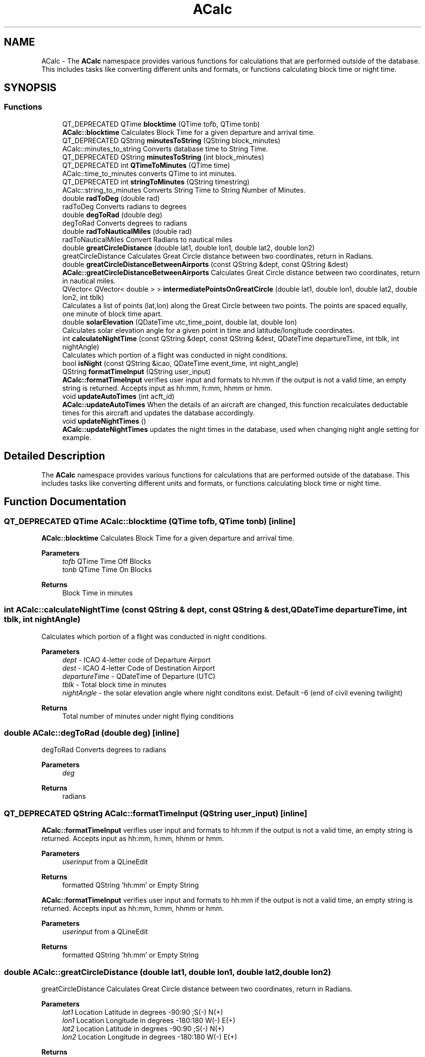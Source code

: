 .TH "ACalc" 3 "Tue Jul 27 2021" "openPilotLog" \" -*- nroff -*-
.ad l
.nh
.SH NAME
ACalc \- The \fBACalc\fP namespace provides various functions for calculations that are performed outside of the database\&. This includes tasks like converting different units and formats, or functions calculating block time or night time\&.  

.SH SYNOPSIS
.br
.PP
.SS "Functions"

.in +1c
.ti -1c
.RI "QT_DEPRECATED QTime \fBblocktime\fP (QTime tofb, QTime tonb)"
.br
.RI "\fBACalc::blocktime\fP Calculates Block Time for a given departure and arrival time\&. "
.ti -1c
.RI "QT_DEPRECATED QString \fBminutesToString\fP (QString block_minutes)"
.br
.RI "ACalc::minutes_to_string Converts database time to String Time\&. "
.ti -1c
.RI "QT_DEPRECATED QString \fBminutesToString\fP (int block_minutes)"
.br
.ti -1c
.RI "QT_DEPRECATED int \fBQTimeToMinutes\fP (QTime time)"
.br
.RI "ACalc::time_to_minutes converts QTime to int minutes\&. "
.ti -1c
.RI "QT_DEPRECATED int \fBstringToMinutes\fP (QString timestring)"
.br
.RI "ACalc::string_to_minutes Converts String Time to String Number of Minutes\&. "
.ti -1c
.RI "double \fBradToDeg\fP (double rad)"
.br
.RI "radToDeg Converts radians to degrees "
.ti -1c
.RI "double \fBdegToRad\fP (double deg)"
.br
.RI "degToRad Converts degrees to radians "
.ti -1c
.RI "double \fBradToNauticalMiles\fP (double rad)"
.br
.RI "radToNauticalMiles Convert Radians to nautical miles "
.ti -1c
.RI "double \fBgreatCircleDistance\fP (double lat1, double lon1, double lat2, double lon2)"
.br
.RI "greatCircleDistance Calculates Great Circle distance between two coordinates, return in Radians\&. "
.ti -1c
.RI "double \fBgreatCircleDistanceBetweenAirports\fP (const QString &dept, const QString &dest)"
.br
.RI "\fBACalc::greatCircleDistanceBetweenAirports\fP Calculates Great Circle distance between two coordinates, return in nautical miles\&. "
.ti -1c
.RI "QVector< QVector< double > > \fBintermediatePointsOnGreatCircle\fP (double lat1, double lon1, double lat2, double lon2, int tblk)"
.br
.RI "Calculates a list of points (lat,lon) along the Great Circle between two points\&. The points are spaced equally, one minute of block time apart\&. "
.ti -1c
.RI "double \fBsolarElevation\fP (QDateTime utc_time_point, double lat, double lon)"
.br
.RI "Calculates solar elevation angle for a given point in time and latitude/longitude coordinates\&. "
.ti -1c
.RI "int \fBcalculateNightTime\fP (const QString &dept, const QString &dest, QDateTime departureTime, int tblk, int nightAngle)"
.br
.RI "Calculates which portion of a flight was conducted in night conditions\&. "
.ti -1c
.RI "bool \fBisNight\fP (const QString &icao, QDateTime event_time, int night_angle)"
.br
.ti -1c
.RI "QString \fBformatTimeInput\fP (QString user_input)"
.br
.RI "\fBACalc::formatTimeInput\fP verifies user input and formats to hh:mm if the output is not a valid time, an empty string is returned\&. Accepts input as hh:mm, h:mm, hhmm or hmm\&. "
.ti -1c
.RI "void \fBupdateAutoTimes\fP (int acft_id)"
.br
.RI "\fBACalc::updateAutoTimes\fP When the details of an aircraft are changed, this function recalculates deductable times for this aircraft and updates the database accordingly\&. "
.ti -1c
.RI "void \fBupdateNightTimes\fP ()"
.br
.RI "\fBACalc::updateNightTimes\fP updates the night times in the database, used when changing night angle setting for example\&. "
.in -1c
.SH "Detailed Description"
.PP 
The \fBACalc\fP namespace provides various functions for calculations that are performed outside of the database\&. This includes tasks like converting different units and formats, or functions calculating block time or night time\&. 
.SH "Function Documentation"
.PP 
.SS "QT_DEPRECATED QTime ACalc::blocktime (QTime tofb, QTime tonb)\fC [inline]\fP"

.PP
\fBACalc::blocktime\fP Calculates Block Time for a given departure and arrival time\&. 
.PP
\fBParameters\fP
.RS 4
\fItofb\fP QTime Time Off Blocks 
.br
\fItonb\fP QTime Time On Blocks 
.RE
.PP
\fBReturns\fP
.RS 4
Block Time in minutes 
.RE
.PP

.SS "int ACalc::calculateNightTime (const QString & dept, const QString & dest, QDateTime departureTime, int tblk, int nightAngle)"

.PP
Calculates which portion of a flight was conducted in night conditions\&. 
.PP
\fBParameters\fP
.RS 4
\fIdept\fP - ICAO 4-letter code of Departure Airport 
.br
\fIdest\fP - ICAO 4-letter Code of Destination Airport 
.br
\fIdepartureTime\fP - QDateTime of Departure (UTC) 
.br
\fItblk\fP - Total block time in minutes 
.br
\fInightAngle\fP - the solar elevation angle where night conditons exist\&. Default -6 (end of civil evening twilight) 
.RE
.PP
\fBReturns\fP
.RS 4
Total number of minutes under night flying conditions 
.RE
.PP

.SS "double ACalc::degToRad (double deg)\fC [inline]\fP"

.PP
degToRad Converts degrees to radians 
.PP
\fBParameters\fP
.RS 4
\fIdeg\fP 
.RE
.PP
\fBReturns\fP
.RS 4
radians 
.RE
.PP

.SS "QT_DEPRECATED QString ACalc::formatTimeInput (QString user_input)\fC [inline]\fP"

.PP
\fBACalc::formatTimeInput\fP verifies user input and formats to hh:mm if the output is not a valid time, an empty string is returned\&. Accepts input as hh:mm, h:mm, hhmm or hmm\&. 
.PP
\fBParameters\fP
.RS 4
\fIuserinput\fP from a QLineEdit 
.RE
.PP
\fBReturns\fP
.RS 4
formatted QString 'hh:mm' or Empty String
.RE
.PP
\fBACalc::formatTimeInput\fP verifies user input and formats to hh:mm if the output is not a valid time, an empty string is returned\&. Accepts input as hh:mm, h:mm, hhmm or hmm\&.
.PP
\fBParameters\fP
.RS 4
\fIuserinput\fP from a QLineEdit 
.RE
.PP
\fBReturns\fP
.RS 4
formatted QString 'hh:mm' or Empty String 
.RE
.PP

.SS "double ACalc::greatCircleDistance (double lat1, double lon1, double lat2, double lon2)"

.PP
greatCircleDistance Calculates Great Circle distance between two coordinates, return in Radians\&. 
.PP
\fBParameters\fP
.RS 4
\fIlat1\fP Location Latitude in degrees -90:90 ;S(-) N(+) 
.br
\fIlon1\fP Location Longitude in degrees -180:180 W(-) E(+) 
.br
\fIlat2\fP Location Latitude in degrees -90:90 ;S(-) N(+) 
.br
\fIlon2\fP Location Longitude in degrees -180:180 W(-) E(+) 
.RE
.PP
\fBReturns\fP
.RS 4
.RE
.PP
The purpose of the following functions is to provide functionality enabling the Calculation of night flying time\&. EASA defines night as follows:
.PP
‘Night’ means the period between the end of evening civil twilight and the beginning of morning civil twilight or such other period between sunset and sunrise as may be prescribed by the appropriate authority, as defined by the Member State\&.
.PP
This is the proccess of Calculating night time in this program:
.PP
1) A flight from A to B follows the Great Circle Track along these two points at an average cruising height of 11km\&. (~FL 360)
.PP
2) Any time the Elevation of the Sun at the current position is less than -6 degrees, night conditions are present\&. 3) The Calculation is performed for every minute of flight time\&.
.PP
In general, input and output for most functions is decimal degrees, like coordinates are stowed in the airports table\&. Calculations are normally done using Radians\&. 
.SS "double ACalc::greatCircleDistanceBetweenAirports (const QString & dept, const QString & dest)"

.PP
\fBACalc::greatCircleDistanceBetweenAirports\fP Calculates Great Circle distance between two coordinates, return in nautical miles\&. 
.PP
\fBParameters\fP
.RS 4
\fIdept\fP ICAO 4-letter Airport Identifier 
.br
\fIdest\fP ICAO 4-letter Airport Identifier 
.RE
.PP
\fBReturns\fP
.RS 4
Nautical Miles From Departure to Destination 
.RE
.PP

.SS "QVector< QVector< double > > ACalc::intermediatePointsOnGreatCircle (double lat1, double lon1, double lat2, double lon2, int tblk)"

.PP
Calculates a list of points (lat,lon) along the Great Circle between two points\&. The points are spaced equally, one minute of block time apart\&. 
.PP
\fBParameters\fP
.RS 4
\fIlat1\fP Location Latitude in degrees -90:90 ;S(-) N(+) 
.br
\fIlon1\fP Location Longitude in degrees -180:180 W(-) E(+) 
.br
\fIlat2\fP Location Latitude in degrees -90:90 ;S(-) N(+) 
.br
\fIlon2\fP Location Longitude in degrees -180:180 W(-) E(+) 
.br
\fItblk\fP Total Blocktime in minutes 
.RE
.PP
\fBReturns\fP
.RS 4
coordinates {lat,lon} along the Great Circle Track 
.RE
.PP

.SS "QT_DEPRECATED QString ACalc::minutesToString (QString block_minutes)\fC [inline]\fP"

.PP
ACalc::minutes_to_string Converts database time to String Time\&. 
.PP
\fBParameters\fP
.RS 4
\fIblockminutes\fP from database 
.RE
.PP
\fBReturns\fP
.RS 4
String hh:mm 
.RE
.PP

.SS "QT_DEPRECATED int ACalc::QTimeToMinutes (QTime time)\fC [inline]\fP"

.PP
ACalc::time_to_minutes converts QTime to int minutes\&. 
.PP
\fBParameters\fP
.RS 4
\fItime\fP QTime 
.RE
.PP
\fBReturns\fP
.RS 4
int time as number of minutes 
.RE
.PP

.SS "double ACalc::radToDeg (double rad)\fC [inline]\fP"

.PP
radToDeg Converts radians to degrees 
.PP
\fBParameters\fP
.RS 4
\fIrad\fP 
.RE
.PP
\fBReturns\fP
.RS 4
degrees 
.RE
.PP

.SS "double ACalc::radToNauticalMiles (double rad)\fC [inline]\fP"

.PP
radToNauticalMiles Convert Radians to nautical miles 
.PP
\fBParameters\fP
.RS 4
\fIrad\fP 
.RE
.PP
\fBReturns\fP
.RS 4
nautical miles 
.RE
.PP

.SS "double ACalc::solarElevation (QDateTime utc_time_point, double lat, double lon)"

.PP
Calculates solar elevation angle for a given point in time and latitude/longitude coordinates\&. It is based on the formulas found here: http://stjarnhimlen.se/comp/tutorial.html#5
.PP
Credit also goes to Darin C\&. Koblick for his matlab implementation of various of these formulas and to Kevin Godden for porting it to C++\&.
.PP
Darin C\&. Koblock: https://www.mathworks.com/matlabcentral/profile/authors/1284781 Kevin Godden: https://www.ridgesolutions.ie/index.php/about-us/
.PP
\fBParameters\fP
.RS 4
\fIutc_time_point\fP - QDateTime (UTC) for which the elevation is Calculated 
.br
\fIlat\fP - Location Latitude in degrees -90:90 ;S(-) N(+) 
.br
\fIlon\fP - Location Longitude in degrees -180:180 W(-) E(+) 
.RE
.PP
\fBReturns\fP
.RS 4
elevation - double of solar elevation in degrees\&. 
.RE
.PP

.SS "QT_DEPRECATED int ACalc::stringToMinutes (QString timestring)\fC [inline]\fP"

.PP
ACalc::string_to_minutes Converts String Time to String Number of Minutes\&. 
.PP
\fBParameters\fP
.RS 4
\fItimestring\fP 'hh:mm' 
.RE
.PP
\fBReturns\fP
.RS 4
String number of minutes 
.RE
.PP

.SS "void ACalc::updateAutoTimes (int acft_id)"

.PP
\fBACalc::updateAutoTimes\fP When the details of an aircraft are changed, this function recalculates deductable times for this aircraft and updates the database accordingly\&. 
.PP
\fBParameters\fP
.RS 4
\fIacft\fP An aircraft object\&. 
.RE
.PP
\fBReturns\fP
.RS 4
.RE
.PP

.SH "Author"
.PP 
Generated automatically by Doxygen for openPilotLog from the source code\&.
